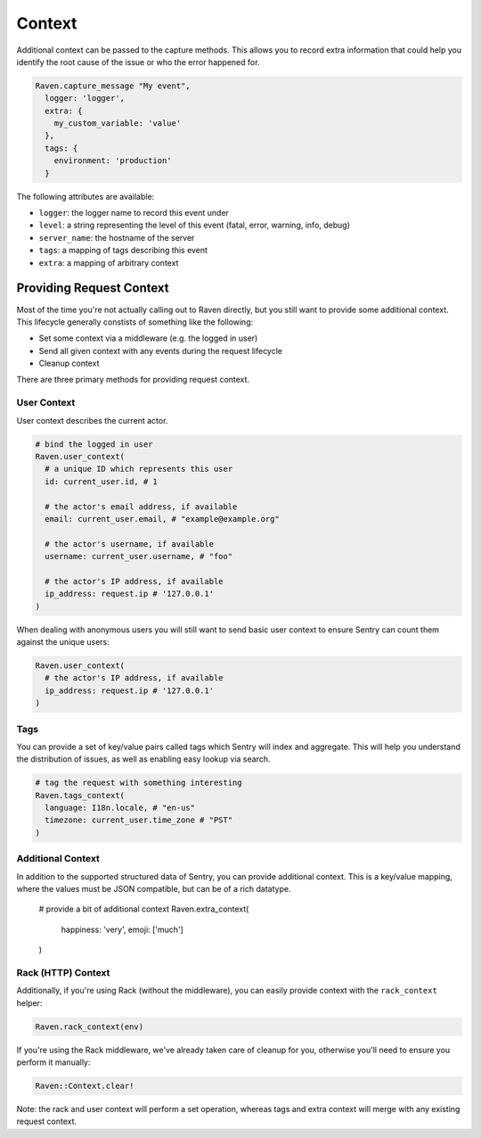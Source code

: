 Context
=======

Additional context can be passed to the capture methods.  This allows you
to record extra information that could help you identify the root cause of
the issue or who the error happened for.

.. sourcecode:: ruby

    Raven.capture_message "My event",
      logger: 'logger',
      extra: {
        my_custom_variable: 'value'
      },
      tags: {
        environment: 'production'
      }

The following attributes are available:

* ``logger``: the logger name to record this event under
* ``level``: a string representing the level of this event (fatal, error,
  warning, info, debug)
* ``server_name``: the hostname of the server
* ``tags``: a mapping of tags describing this event
* ``extra``: a mapping of arbitrary context

Providing Request Context
-------------------------

Most of the time you're not actually calling out to Raven directly, but
you still want to provide some additional context. This lifecycle
generally constists of something like the following:

*   Set some context via a middleware (e.g. the logged in user)
*   Send all given context with any events during the request lifecycle
*   Cleanup context

There are three primary methods for providing request context.

User Context
~~~~~~~~~~~~

User context describes the current actor.

.. sourcecode:: ruby

    # bind the logged in user
    Raven.user_context(
      # a unique ID which represents this user
      id: current_user.id, # 1

      # the actor's email address, if available
      email: current_user.email, # "example@example.org"

      # the actor's username, if available
      username: current_user.username, # "foo"

      # the actor's IP address, if available
      ip_address: request.ip # '127.0.0.1'
    )

When dealing with anonymous users you will still want to send basic user context to ensure Sentry can count them against the unique users:

.. sourcecode:: ruby

    Raven.user_context(
      # the actor's IP address, if available
      ip_address: request.ip # '127.0.0.1'
    )

Tags
~~~~

You can provide a set of key/value pairs called tags which Sentry will index and aggregate. This will help you understand the distribution of issues, as well as enabling easy lookup via search.

.. sourcecode:: ruby

    # tag the request with something interesting
    Raven.tags_context(
      language: I18n.locale, # "en-us"
      timezone: current_user.time_zone # "PST"
    )


Additional Context
~~~~~~~~~~~~~~~~~~

In addition to the supported structured data of Sentry, you can provide additional context. This is a key/value mapping, where the values must be JSON compatible, but can be of a rich datatype.

    # provide a bit of additional context
    Raven.extra_context(
      happiness: 'very',
      emoji: ['much']
    )

Rack (HTTP) Context
~~~~~~~~~~~~~~~~~~~

Additionally, if you're using Rack (without the middleware), you can
easily provide context with the ``rack_context`` helper:

.. sourcecode:: ruby

    Raven.rack_context(env)

If you're using the Rack middleware, we've already taken care of cleanup
for you, otherwise you'll need to ensure you perform it manually:

.. sourcecode:: ruby

    Raven::Context.clear!

Note: the rack and user context will perform a set operation, whereas tags
and extra context will merge with any existing request context.
